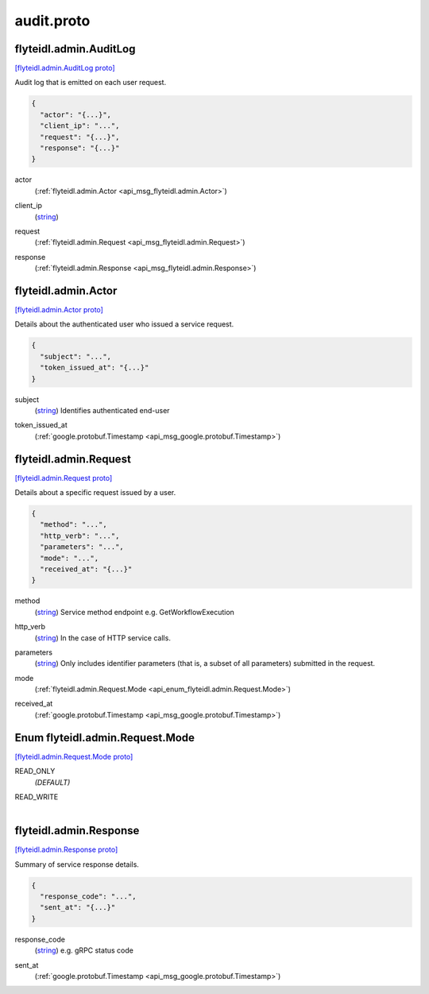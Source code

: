 .. _api_file_flyteidl/admin/audit.proto:

audit.proto
==========================

.. _api_msg_flyteidl.admin.AuditLog:

flyteidl.admin.AuditLog
-----------------------

`[flyteidl.admin.AuditLog proto] <https://github.com/lyft/flyteidl/blob/master/protos/flyteidl/admin/audit.proto#L9>`_

Audit log that is emitted on each user request.

.. code-block:: json

  {
    "actor": "{...}",
    "client_ip": "...",
    "request": "{...}",
    "response": "{...}"
  }

.. _api_field_flyteidl.admin.AuditLog.actor:

actor
  (:ref:`flyteidl.admin.Actor <api_msg_flyteidl.admin.Actor>`) 
  
.. _api_field_flyteidl.admin.AuditLog.client_ip:

client_ip
  (`string <https://developers.google.com/protocol-buffers/docs/proto#scalar>`_) 
  
.. _api_field_flyteidl.admin.AuditLog.request:

request
  (:ref:`flyteidl.admin.Request <api_msg_flyteidl.admin.Request>`) 
  
.. _api_field_flyteidl.admin.AuditLog.response:

response
  (:ref:`flyteidl.admin.Response <api_msg_flyteidl.admin.Response>`) 
  


.. _api_msg_flyteidl.admin.Actor:

flyteidl.admin.Actor
--------------------

`[flyteidl.admin.Actor proto] <https://github.com/lyft/flyteidl/blob/master/protos/flyteidl/admin/audit.proto#L20>`_

Details about the authenticated user who issued a service request.

.. code-block:: json

  {
    "subject": "...",
    "token_issued_at": "{...}"
  }

.. _api_field_flyteidl.admin.Actor.subject:

subject
  (`string <https://developers.google.com/protocol-buffers/docs/proto#scalar>`_) Identifies authenticated end-user
  
  
.. _api_field_flyteidl.admin.Actor.token_issued_at:

token_issued_at
  (:ref:`google.protobuf.Timestamp <api_msg_google.protobuf.Timestamp>`) 
  


.. _api_msg_flyteidl.admin.Request:

flyteidl.admin.Request
----------------------

`[flyteidl.admin.Request proto] <https://github.com/lyft/flyteidl/blob/master/protos/flyteidl/admin/audit.proto#L28>`_

Details about a specific request issued by a user.

.. code-block:: json

  {
    "method": "...",
    "http_verb": "...",
    "parameters": "...",
    "mode": "...",
    "received_at": "{...}"
  }

.. _api_field_flyteidl.admin.Request.method:

method
  (`string <https://developers.google.com/protocol-buffers/docs/proto#scalar>`_) Service method endpoint e.g. GetWorkflowExecution
  
  
.. _api_field_flyteidl.admin.Request.http_verb:

http_verb
  (`string <https://developers.google.com/protocol-buffers/docs/proto#scalar>`_) In the case of HTTP service calls.
  
  
.. _api_field_flyteidl.admin.Request.parameters:

parameters
  (`string <https://developers.google.com/protocol-buffers/docs/proto#scalar>`_) Only includes identifier parameters (that is, a subset of all parameters) submitted in the request.
  
  
.. _api_field_flyteidl.admin.Request.mode:

mode
  (:ref:`flyteidl.admin.Request.Mode <api_enum_flyteidl.admin.Request.Mode>`) 
  
.. _api_field_flyteidl.admin.Request.received_at:

received_at
  (:ref:`google.protobuf.Timestamp <api_msg_google.protobuf.Timestamp>`) 
  

.. _api_enum_flyteidl.admin.Request.Mode:

Enum flyteidl.admin.Request.Mode
--------------------------------

`[flyteidl.admin.Request.Mode proto] <https://github.com/lyft/flyteidl/blob/master/protos/flyteidl/admin/audit.proto#L38>`_


.. _api_enum_value_flyteidl.admin.Request.Mode.READ_ONLY:

READ_ONLY
  *(DEFAULT)* ⁣
  
.. _api_enum_value_flyteidl.admin.Request.Mode.READ_WRITE:

READ_WRITE
  ⁣
  

.. _api_msg_flyteidl.admin.Response:

flyteidl.admin.Response
-----------------------

`[flyteidl.admin.Response proto] <https://github.com/lyft/flyteidl/blob/master/protos/flyteidl/admin/audit.proto#L48>`_

Summary of service response details.

.. code-block:: json

  {
    "response_code": "...",
    "sent_at": "{...}"
  }

.. _api_field_flyteidl.admin.Response.response_code:

response_code
  (`string <https://developers.google.com/protocol-buffers/docs/proto#scalar>`_) e.g. gRPC status code
  
  
.. _api_field_flyteidl.admin.Response.sent_at:

sent_at
  (:ref:`google.protobuf.Timestamp <api_msg_google.protobuf.Timestamp>`) 
  

